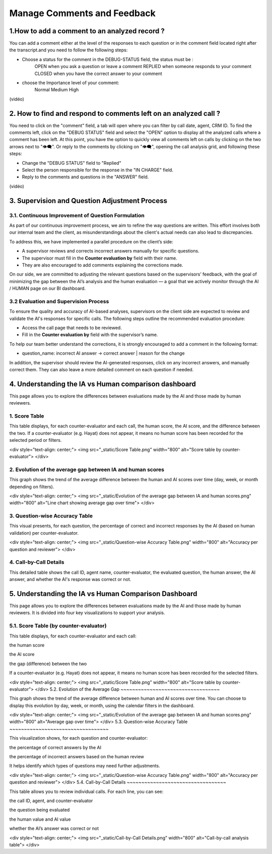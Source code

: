 Manage Comments and Feedback
============================

1.How to add a comment to an analyzed record ?
----------------------------------------------

You can add a comment either at the level of the responses to each question or in the comment field located right after the transcript.and you need to follow the following steps: 

- Choose a status for the comment in the DEBUG-STATUS field, the status must be :
       OPEN when you ask a question or leave a comment
       REPLIED when someone responds to your comment
       CLOSED when you have the correct answer to your comment
- choose the Importance level of your comment: 
       Normal
       Medium 
       High

(vidéo)

2. How to find and respond to comments left on an analyzed call ?
------------------------------------------------------------------

You need to click on the "comment" field, a tab will open where you can filter by call date, agent, CRM ID. 
To find the comments left, click on the "DEBUG STATUS" field and select the "OPEN" option to display all the analyzed calls where a comment has been left. At this point, you have the option to quickly view all comments left on calls by clicking on the two arrows next to "👁️‍🗨️". Or reply to the comments by clicking on "👁️‍🗨️", opening the call analysis grid, and following these steps:

- Change the "DEBUG STATUS" field to "Replied" 
- Select the person responsible for the response in the "IN CHARGE" field.
- Reply to the comments and questions in the "ANSWER" field.

(vidéo)









3. Supervision and Question Adjustment Process
---------------------------------------------------------

3.1. Continuous Improvement of Question Formulation
~~~~~~~~~~~~~~~~~~~~~~~~~~~~~~~~~~

As part of our continuous improvement process, we aim to refine the way questions are written. This effort involves both our internal team and the client, as misunderstandings about the client's actual needs can also lead to discrepancies.

To address this, we have implemented a parallel procedure on the client’s side:

- A supervisor reviews and corrects incorrect answers manually for specific questions.

- The supervisor must fill in the **Counter evaluation by** field with their name.

- They are also encouraged to add comments explaining the corrections made.

On our side, we are committed to adjusting the relevant questions based on the supervisors’ feedback, with the goal of minimizing the gap between the AI’s analysis and the human evaluation — a goal that we actively monitor through the AI / HUMAN page on our BI dashboard.

.. raw:: html

   <div style="text-align: center;">
     <img src="_static/ecart_ia_hum.png" width="600" alt="Dashboard list">
   </div>


3.2 Evaluation and Supervision Process
~~~~~~~~~~~~~~~~~~~~~~~~~~~~~~~~~~
To ensure the quality and accuracy of AI-based analyses, supervisors on the client side are expected to review and validate the AI's responses for specific calls. The following steps outline the recommended evaluation procedure:

- Access the call page that needs to be reviewed.

- Fill in the **Counter evaluation by** field with the supervisor’s name.

.. raw:: html

   <div style="text-align: center;">
     <img src="_static/champs_a _remplir.png" width="600" alt="Dashboard list">
   </div>



To help our team better understand the corrections, it is strongly encouraged to add a comment in the following format:

- question_name: incorrect AI answer → correct answer | reason for the change

.. raw:: html

   <div style="text-align: center;">
     <img src="_static/image_2025-06-18_141937013.png" width="600" alt="Dashboard list">
   </div>

In addition, the supervisor should review the AI-generated responses, click on any incorrect answers, and manually correct them. They can also leave a more detailed comment on each question if needed.

.. raw:: html

   <div style="text-align: center;">
     <img src="_static/changer_question.png" width="600" alt="Dashboard list">
   </div>


4. Understanding the IA vs Human comparison dashboard
---------------------------------------------------------
This page allows you to explore the differences between evaluations made by the AI and those made by human reviewers.

1. Score Table
~~~~~~~~~~~~~~~~~~~~~~~~~~~~~~~~~~


This table displays, for each counter-evaluator and each call, the human score, the AI score, and the difference between the two.
If a counter-evaluator (e.g. Hayat) does not appear, it means no human score has been recorded for the selected period or filters.


.. raw:: html

<div style="text-align: center;"> 
<img src="_static/Score Table.png" width="800" alt="Score table by counter-evaluator">
</div>

2. Evolution of the average gap between IA and human scores
~~~~~~~~~~~~~~~~~~~~~~~~~~~~~~~~~~
This graph shows the trend of the average difference between the human and AI scores over time (day, week, or month depending on filters).

.. raw:: html

<div style="text-align: center;"> 
<img src="_static/Evolution of the average gap between IA and human scores.png" width="800" alt="Line chart showing average gap over time"> 
</div>

3. Question-wise Accuracy Table
~~~~~~~~~~~~~~~~~~~~~~~~~~~~~~~~~~
This visual presents, for each question, the percentage of correct and incorrect responses by the AI (based on human validation) per counter-evaluator.

.. raw:: html

<div style="text-align: center;"> 
<img src="_static/Question-wise Accuracy Table.png" width="800" alt="Accuracy per question and reviewer"> 
</div>

4. Call-by-Call Details
~~~~~~~~~~~~~~~~~~~~~~~~~~~~~~~~~~
This detailed table shows the call ID, agent name, counter-evaluator, the evaluated question, the human answer, the AI answer, and whether the AI's response was correct or not.

.. raw:: html





5. Understanding the IA vs Human Comparison Dashboard
---------------------------------------------------------

This page allows you to explore the differences between evaluations made by the AI and those made by human reviewers. It is divided into four key visualizations to support your analysis.

5.1. Score Table (by counter-evaluator)
~~~~~~~~~~~~~~~~~~~~~~~~~~~~~~~~~~

This table displays, for each counter-evaluator and each call:

the human score

the AI score

the gap (difference) between the two

If a counter-evaluator (e.g. Hayat) does not appear, it means no human score has been recorded for the selected filters.

.. raw:: html

   <div style="text-align: center;">
     <img src="_static/ecart_ia_hum.png" width="600" alt="Dashboard list">
   </div>

.. raw:: html

<div style="text-align: center;"> <img src="_static/Score Table.png" width="800" alt="Score table by counter-evaluator"> </div>
5.2. Evolution of the Average Gap
~~~~~~~~~~~~~~~~~~~~~~~~~~~~~~~~~~

This graph shows the trend of the average difference between human and AI scores over time.
You can choose to display this evolution by day, week, or month, using the calendar filters in the dashboard.

.. raw:: html

<div style="text-align: center;"> <img src="_static/Evolution of the average gap between IA and human scores.png" width="800" alt="Average gap over time"> </div>
5.3. Question-wise Accuracy Table
~~~~~~~~~~~~~~~~~~~~~~~~~~~~~~~~~~

This visualization shows, for each question and counter-evaluator:

the percentage of correct answers by the AI

the percentage of incorrect answers based on the human review

It helps identify which types of questions may need further adjustments.

.. raw:: html

<div style="text-align: center;"> <img src="_static/Question-wise Accuracy Table.png" width="800" alt="Accuracy per question and reviewer"> </div>
5.4. Call-by-Call Details
~~~~~~~~~~~~~~~~~~~~~~~~~~~~~~~~~~

This table allows you to review individual calls. For each line, you can see:

the call ID, agent, and counter-evaluator

the question being evaluated

the human value and AI value

whether the AI’s answer was correct or not

.. raw:: html

<div style="text-align: center;"> <img src="_static/Call-by-Call Details.png" width="800" alt="Call-by-call analysis table"> </div>
